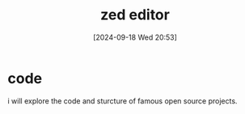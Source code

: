#+title:      zed editor
#+date:       [2024-09-18 Wed 20:53]
#+filetags:   :editor:
#+identifier: 20240918T205330

* code
i will explore the code and sturcture of famous open source projects.
